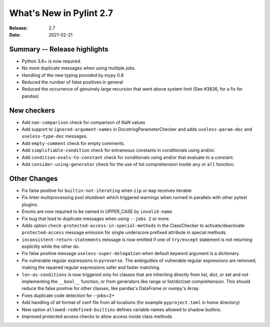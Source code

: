 **************************
 What's New in Pylint 2.7
**************************

:Release: 2.7
:Date: 2021-02-21

Summary -- Release highlights
=============================

* Python 3.6+ is now required.
* No more duplicate messages when using multiple jobs.
* Handling of the new typing provided by mypy 0.8
* Reduced the number of false positives in general
* Reduced the occurrence of genuinely large recursion that went above system limit (See #3836, for a fix for pandas)

New checkers
============

* Add ``nan-comparison`` check for comparison of NaN values

* Add support to ``ignored-argument-names`` in DocstringParameterChecker and
  adds ``useless-param-doc`` and ``useless-type-doc`` messages.

* Add ``empty-comment`` check for empty comments.

* Add ``simplifiable-condition`` check for extraneous constants in conditionals using and/or.

* Add ``condition-evals-to-constant`` check for conditionals using and/or that evaluate to a constant.

* Add ``consider-using-generator`` check for the use of list comprehension inside ``any`` or ``all`` function.

Other Changes
=============

* Fix false positive for ``builtin-not-iterating`` when ``zip`` or ``map`` receives iterable

* Fix linter multiprocessing pool shutdown which triggered warnings when runned in parallels with other pytest plugins.

* Enums are now required to be named in UPPER_CASE by ``invalid-name``.

* Fix bug that lead to duplicate messages when using ``--jobs 2`` or more.

* Adds option ``check-protected-access-in-special-methods`` in the ClassChecker to activate/deactivate
  ``protected-access`` message emission for single underscore prefixed attribute in special methods.

* ``inconsistent-return-statements`` message is now emitted if one of ``try/except`` statement
  is not returning explicitly while the other do.

* Fix false positive message ``useless-super-delegation`` when default keyword argument is a dictionary.

* Fix vulnerable regular expressions in ``pyreverse``. The ambiguities of vulnerable regular expressions are removed, making the repaired regular expressions safer and faster matching.

* ``len-as-conditions`` is now triggered only for classes that are inheriting directly from list, dict, or set and not implementing the ``__bool__`` function, or from generators like range or list/dict/set comprehension. This should reduce the false positive for other classes, like pandas's DataFrame or numpy's Array.

* Fixes duplicate code detection for --jobs=2+

* Add handling of all format of conf file from all locations (for example ``pyproject.toml`` in home directory)

* New option ``allowed-redefined-builtins`` defines variable names allowed to shadow builtins.

* Improved protected access checks to allow access inside class methods
